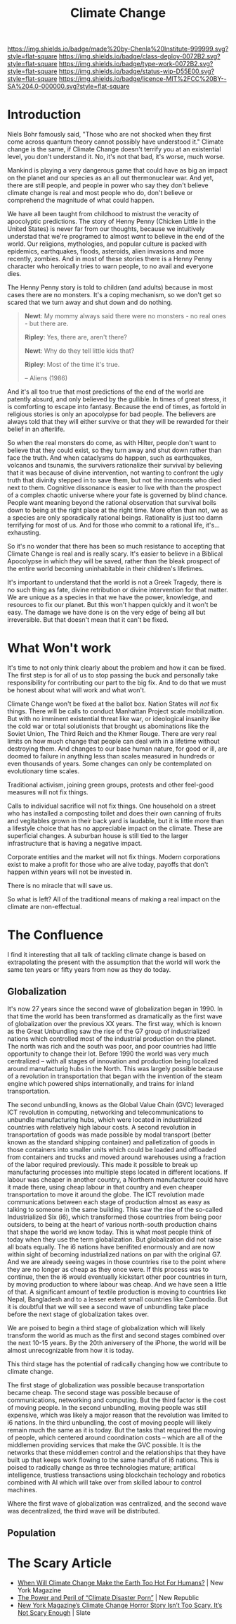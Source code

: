 #   -*- mode: org; fill-column: 60 -*-

#+TITLE: Climate Change
#+STARTUP: showall
#+TOC: headlines 4
#+PROPERTY: filename
:PROPERTIES:
:CUSTOM_ID: 
:Name:      /home/deerpig/proj/chenla/deploy/deploy-climate.org
:Created:   2017-07-11T10:01@Prek Leap (11.642600N-104.919210W)
:ID:        017963a3-bd78-4c92-9004-9133de51a59e
:VER:       553014184.884774753
:GEO:       48P-491193-1287029-15
:BXID:      proj:KGT3-1135
:Class:     deploy
:Type:      work
:Status:    wip
:Licence:   MIT/CC BY-SA 4.0
:END:

[[https://img.shields.io/badge/made%20by-Chenla%20Institute-999999.svg?style=flat-square]] 
[[https://img.shields.io/badge/class-deploy-0072B2.svg?style=flat-square]]
[[https://img.shields.io/badge/type-work-0072B2.svg?style=flat-square]]
[[https://img.shields.io/badge/status-wip-D55E00.svg?style=flat-square]]
[[https://img.shields.io/badge/licence-MIT%2FCC%20BY--SA%204.0-000000.svg?style=flat-square]]

* Introduction

Niels Bohr famously said, "Those who are not shocked when
they first come across quantum theory cannot possibly have
understood it."  Climate change is the same, if Climate
Change doesn't terrify you at an existential level, you
don't understand it.  No, it's not that bad, it's worse,
much worse.

Mankind is playing a very dangerous game that could have as
big an impact on the planet and our species as an all out
thermonuclear war.  And yet, there are still people, and
people in power who say they don't believe climate change is
real and most people who do, don't believe or comprehend the
magnitude of what could happen.

We have all been taught from childhood to mistrust the
veracity of apocolyptic predictions.  The story of Henny
Penny (Chicken Little in the United States) is never far
from our thoughts, because we intuitively understad that
we're programed to almost /want/ to believe in the end of
the world.  Our religions, mythologies, and popular culture
is packed with epidemics, earthquakes, floods, asteroids,
alien invasions and more recently, zombies.  And in most of
these stories there is a Henny Penny character who
heroically tries to warn people, to no avail and everyone
dies.

The Henny Penny story is told to children (and adults)
because in most cases there are no monsters.  It's a coping
mechanism, so we don't get so scared that we turn away and
shut down and do nothing.

#+begin_quote
*Newt*: My mommy always said there were no monsters - no
real ones - but there are.

*Ripley*: Yes, there are, aren't there?

*Newt*: Why do they tell little kids that?

*Ripley*: Most of the time it's true. 

-- Aliens (1986)
#+end_quote

And it's all too true that most predictions of the end of
the world are patently absurd, and only believed by the
gullible.  In times of great stress, it is comforting to
escape into fantasy.  Because the end of times, as fortold
in religious stories is only an apocolypse for bad people.
The believers are always told that they will either survive
or that they will be rewarded for their belief in an
afterlife.

So when the real monsters do come, as with Hilter, people
don't want to believe that they could exist, so they turn
away and shut down rather than face the truth.  And when
cataclysms do happen, such as earthquakes, volcanos and
tsunamis, the survivers rationalize their survival by
believing that it was because of divine intervention, not
wanting to confront the ugly truth that divinity stepped in
to save them, but not the innocents who died next to them.
Cognitive dissonance is easier to live with than the
prospect of a complex chaotic universe where your fate is
governed by blind chance.  People want meaning beyond the
rational observation that survival boils down to being at
the right place at the right time.  More often than not, we
as a species are only sporadically rational beings.
Rationality is just too damn terrifying for most of us.  And
for those who commit to a rational life, it's... exhausting.

So it's no wonder that there has been so much resistance to
accepting that Climate Change is real and is really scary.
It's easier to believe in a Biblical Apocolypse in which
/they/ will be saved, rather than the bleak prospect of the
entire world becoming uninhabitable in their children's
lifetimes.

It's important to understand that the world is not a Greek
Tragedy, there is no such thing as fate, divine retribution
or divine intervention for that matter.  We are unique as a
species in that we have the power, knowledge, and resources
to fix our planet.  But this won't happen quickly and it
won't be easy.  The damage we have done is on the very edge
of being all but irreversible.  But that doesn't mean that
it can't be fixed.

* What Won't work

It's time to not only think clearly about the problem and
how it can be fixed.  The first step is for all of us to
stop passing the buck and personally take responsibility for
contributing our part to the big fix.  And to do that we
must be honest about what will work and what won't.

Climate Change won't be fixed at the ballot box.  Nation
States will /not/ fix things.  There will be calls to
conduct Manhattan Project scale mobilization.  But with no
imminent existential threat like war, or ideological
insanity like the cold war or total solutionists that
brought us abominations like the Soviet Union, The Third
Reich and the Khmer Rouge.  There are very real limits on
how much change that people can deal with in a lifetime
without destroying them.  And changes to our base human
nature, for good or ill, are doomed to failure in anything
less than scales measured in hundreds or even thousands of
years.  Some changes can only be contemplated on
evolutionary time scales.

Traditional activism, joining green groups, protests and
other feel-good measures will not fix things.

Calls to individual sacrifice will not fix things.  One
household on a street who has installed a composting toilet
and does their own canning of fruits and vegitables grown in
their back yard is laudable, but it is little more than a
lifestyle choice that has no appreciable impact on the
climate. These are superficial changes.  A suburban house is
still tied to the larger infrastructure that is having a
negative impact.

Corporate entities and the market will not fix things.  Modern
corporations exist to make a profit for those who are alive today,
payoffs that don't happen within years will not be invested in.

There is no miracle that will save us.

So what is left?  All of the traditional means of making a
real impact on the climate are non-effectual.



* The Confluence

I find it interesting that all talk of tackling climate
change is based on extrapolating the present with the
assumption that the world will work the same ten years or
fifty years from now as they do today.

** Globalization

It's now 27 years since the second wave of globalization
began in 1990.  In that time the world has been transformed
as dramatically as the first wave of globalization over the
previous XX years.  The first way, which is known as the
Great Unbundling saw the rise of the G7 group of
industrialized nations which controlled most of the
industrial production on the planet.  The north was rich and
the south was poor, and poor countries had little
opportunity to change their lot.  Before 1990 the world was
very much centralized -- with all stages of innovation and
production being localized around manufacturig hubs in the
North.  This was largely possible because of a revolution in
transportation that began with the invention of the steam
engine which powered ships internationally, and trains for
inland transportation.  

The second unbundling, knows as the Global Value Chain (GVC)
leveraged ICT revolution in computing, networking and
telecommunications to unbundle manufacturing hubs, which
were located in industrialized countries with relatively
high labour costs.  A second revolution in transportation of
goods was made possible by modal transport (better known as
the standard shipping container) and palletization of goods
in those containers into smaller units which could be loaded
and offloaded from containers and trucks and moved around
warehouses using a fraction of the labor required
previously.  This made it possible to break up manufacturing
processes into multiple steps located in different
locations.  If labour was cheaper in another country, a
Northern manufacturer could have it made there, using cheap
labour in that country and even cheaper transportation to
move it around the globe. The ICT revolution made
communications between each stage of production almost as
easy as talking to someone in the same building.  This saw
the rise of the so-called Industrialized Six (i6), which
transformed those countries from being poor outsiders, to
being at the heart of various north-south production chains
that shape the world we know today.  This is what most
people think of today when they use the term globalization.
But globalization did not raise all boats equally.  The i6
nations have benifited enormously and are now within sight
of becoming industrialized nations on par with the original
G7.  And we are already seeing wages in those countries rise
to the point where they are no longer as cheap as they once
were.  If this process was to continue, then the i6 would
eventually kickstart other poor countries in turn, by moving
production to where labour was cheap.  And we have seen a
little of that.  A significant amount of textile production
is moving to countries like Nepal, Bangladesh and to a
lesser extent small countries like Cambodia.  But it is
doubtful that we will see a second wave of unbundling take
place before the next stage of globalization takes over.

We are poised to begin a third stage of globalization which
will likely transform the world as much as the first and
second stages combined over the next 10-15 years.  By the
20th aniversery of the iPhone, the world will be almost
unrecognizable from how it is today.

This third stage has the potential of radically changing how
we contribute to climate change.

The first stage of globalization was possible because
transportation became cheap.  The second stage was possible
because of communications, networking and computing.  But
the third factor is the cost of moving people.  In the
second unbundling, moving people was still expensive, which
was likely a major reason that the revolution was limited to
i6 nations.  In the third unbundling, the cost of moving
people will likely remain much the same as it is today.  But
the tasks that required the moving of people, which centered
around coordination costs -- which are all of the middlemen
providing services that make the GVC possible.  It is the
networks that these middlemen control and the relationships
that they have built up that keeps work flowing to the same
handful of i6 nations.  This is poised to radically change
as three technologies mature; artifical intelligence,
trustless transactions using blockchain techology and
robotics combined with AI which will take over from skilled
labour to control machines.

Where the first wave of globalization was centralized, and
the second wave was decentralized, the third wave will be
distributed.


** Population
** 



* The Scary Article 

 - [[http://nymag.com/daily/intelligencer/2017/07/climate-change-earth-too-hot-for-humans.html][When Will Climate Change Make the Earth Too Hot For Humans?]] | New
   York Magazine
 - [[https://newrepublic.com/article/143788/power-peril-climate-disaster-porn][The Power and Peril of “Climate Disaster Porn”]] | New Republic
 - [[http://www.slate.com/articles/health_and_science/science/2017/07/we_are_not_alarmed_enough_about_climate_change.html][New York Magazine’s Climate Change Horror Story Isn’t Too Scary. It’s Not Scary Enough]]  | Slate
